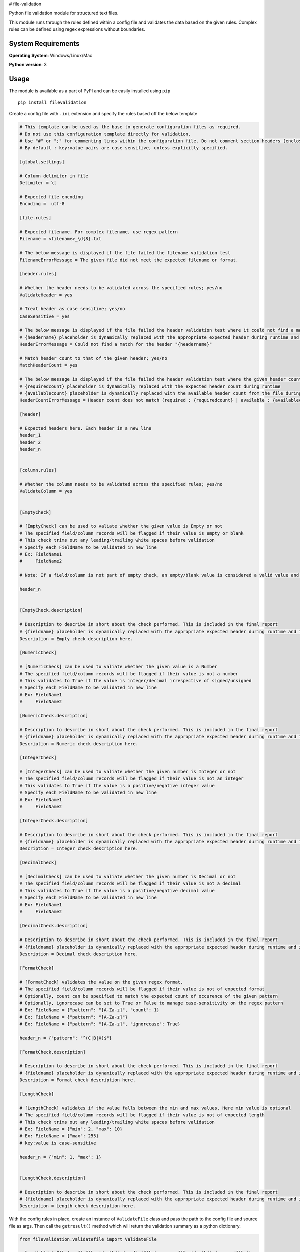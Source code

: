 # file-validation

Python file validation module for structured text files.

This module runs through the rules defined within a config file and validates the data based on the given rules. Complex rules can be defined using regex expressions without boundaries.

System Requirements
--------------------

**Operating System**: Windows/Linux/Mac

**Python version**: 3

Usage
-----

The module is available as a part of PyPI and can be easily installed
using ``pip``

::

    pip install filevalidation

Create a config file with ``.ini`` extension and specify the rules based off the below template

.. code-block:: yaml

    # This template can be used as the base to generate configuration files as required.
    # Do not use this configuration template directly for validation.
    # Use "#" or ";" for commenting lines within the configuration file. Do not comment section headers (enclosed within [])
    # By default : key:value pairs are case sensitive, unless explicitly specified.

    [global.settings]

    # Column delimiter in file
    Delimiter = \t

    # Expected file encoding
    Encoding =  utf-8

    [file.rules]

    # Expected filename. For complex filename, use regex pattern
    Filename = <filename>_\d{8}.txt

    # The below message is displayed if the file failed the filename validation test
    FilenameErrorMessage = The given file did not meet the expected filename or format.

    [header.rules]

    # Whether the header needs to be validated across the specified rules; yes/no
    ValidateHeader = yes

    # Treat header as case sensitive; yes/no
    CaseSensitive = yes

    # The below message is displayed if the file failed the header validation test where it could not find a match for the given header(s)
    # {headername} placeholder is dynamically replaced with the appropriate expected header during runtime and is optional. This placeholder cannot be used elsewhere.
    HeaderErrorMessage = Could not find a match for the header "{headername}"

    # Match header count to that of the given header; yes/no
    MatchHeaderCount = yes

    # The below message is displayed if the file failed the header validation test where the given header count and the expected header count do not match.
    # {requiredcount} placeholder is dynamically replaced with the expected header count during runtime
    # {availablecount} placeholder is dynamically replaced with the available header count from the file during runtime and is optional. This placeholder cannot be used elsewhere.
    HeaderCountErrorMessage = Header count does not match (required : {requiredcount} | available : {availablecount})

    [header]

    # Expected headers here. Each header in a new line
    header_1
    header_2
    header_n


    [column.rules]

    # Whether the column needs to be validated across the specified rules; yes/no
    ValidateColumn = yes


    [EmptyCheck]

    # [EmptyCheck] can be used to valiate whether the given value is Empty or not
    # The specified field/column records will be flagged if their value is empty or blank
    # This check trims out any leading/trailing white spaces before validation
    # Specify each FieldName to be validated in new line
    # Ex: FieldName1
    #     FieldName2

    # Note: If a field/column is not part of empty check, an empty/blank value is considered a valid value and other checks are skipped.

    header_n


    [EmptyCheck.description]

    # Description to describe in short about the check performed. This is included in the final report
    # {fieldname} placeholder is dynamically replaced with the appropriate expected header during runtime and is optional.
    Description = Empty check description here.

    [NumericCheck]

    # [NumericCheck] can be used to valiate whether the given value is a Number
    # The specified field/column records will be flagged if their value is not a number
    # This validates to True if the value is integer/decimal irrespective of signed/unsigned
    # Specify each FieldName to be validated in new line
    # Ex: FieldName1
    #     FieldName2

    [NumericCheck.description]

    # Description to describe in short about the check performed. This is included in the final report
    # {fieldname} placeholder is dynamically replaced with the appropriate expected header during runtime and is optional.
    Description = Numeric check description here.

    [IntegerCheck]

    # [IntegerCheck] can be used to valiate whether the given number is Integer or not
    # The specified field/column records will be flagged if their value is not an integer
    # This validates to True if the value is a positive/negative integer value
    # Specify each FieldName to be validated in new line
    # Ex: FieldName1
    #     FieldName2

    [IntegerCheck.description]

    # Description to describe in short about the check performed. This is included in the final report
    # {fieldname} placeholder is dynamically replaced with the appropriate expected header during runtime and is optional.
    Description = Integer check description here.

    [DecimalCheck]

    # [DecimalCheck] can be used to valiate whether the given number is Decimal or not
    # The specified field/column records will be flagged if their value is not a decimal
    # This validates to True if the value is a positive/negative decimal value
    # Specify each FieldName to be validated in new line
    # Ex: FieldName1
    #     FieldName2

    [DecimalCheck.description]

    # Description to describe in short about the check performed. This is included in the final report
    # {fieldname} placeholder is dynamically replaced with the appropriate expected header during runtime and is optional.
    Description = Decimal check description here.

    [FormatCheck]

    # [FormatCheck] validates the value on the given regex format.
    # The specified field/column records will be flagged if their value is not of expected format
    # Optionally, count can be specified to match the expected count of occurence of the given pattern
    # Optionally, ignorecase can be set to True or False to manage case-sensitivity on the regex pattern
    # Ex: FieldName = {"pattern": "[A-Za-z]", "count": 1}
    # Ex: FieldName = {"pattern": "[A-Za-z]"}
    # Ex: FieldName = {"pattern": "[A-Za-z]", "ignorecase": True}

    header_n = {"pattern": "^(C|B|X)$"}

    [FormatCheck.description]

    # Description to describe in short about the check performed. This is included in the final report
    # {fieldname} placeholder is dynamically replaced with the appropriate expected header during runtime and is optional.
    Description = Format check description here.

    [LengthCheck]

    # [LengthCheck] validates if the value falls between the min and max values. Here min value is optional
    # The specified field/column records will be flagged if their value is not of expected length
    # This check trims out any leading/trailing white spaces before validation
    # Ex: FieldName = {"min": 2, "max": 10}
    # Ex: FieldName = {"max": 255}
    # key:value is case-sensitive

    header_n = {"min": 1, "max": 1}


    [LengthCheck.description]

    # Description to describe in short about the check performed. This is included in the final report
    # {fieldname} placeholder is dynamically replaced with the appropriate expected header during runtime and is optional.
    Description = Length check description here.

With the config rules in place, create an instance of ``ValidateFile`` class and pass the path to the config file and source file as args. Then call the ``getresult()`` method which will return the validation summary as a python dictionary.

.. code-block:: python

    from filevalidation.validatefile import ValidateFile

    val = ValidateFile(configfile='/path/to/config/file', sourcefile='/path/to/source/file')

    res = val.getresult(outputdir=None)

    print(res)

When ``outputdir`` (path to a directory) is specified in ``getresult()``, validation results are written to an output file (tab delimited text file) in the given directory. This output file along with the source columns will contain 2 additional columns - ``_is_error`` and ``_error_desc``
where

* ``_is_error`` - (bool) This flag will be set to ``1`` if the line item / record failed any of the validation with respect to the given rules

* ``_error_desc`` - (str) Contains description of the error that caused the ``_is_error`` flag to appear as ``1``

.. code-block:: python

    from filevalidation.validatefile import ValidateFile

    val = ValidateFile(configfile='/path/to/config/file', sourcefile='/path/to/source/file')

    res = val.getresult(outputdir='/path/to/output/dir')

    print(res)

Sample outputs:

* No errors

.. code-block:: python

    {'Results': {'TotalRecordsAnalysed': 1000000, 'RecordsPassed': 1000000, 'RecordsFailed': 0, 'ErrorDetails': [], 'OutputFile': '/path/to/output/file.txt'}}

* Contains errors

.. code-block:: python

    {'Results': {'TotalRecordsAnalysed': 100, 'RecordsPassed': 0, 'RecordsFailed': 100, 'ErrorDetails': [{'FormatCheck': 100}], 'OutputFile': '/path/to/output/file.txt'}}


.. code-block:: python

    {'Results': {'TotalRecordsAnalysed': 10, 'RecordsPassed': 0, 'RecordsFailed': 10, 'ErrorDetails': [{'Level': 'Filename', 'Error': 'The given file did not meet the expected filename or format.'}, {'FormatCheck': 10}], 'OutputFile': '/path/to/output/file.txt'}}

